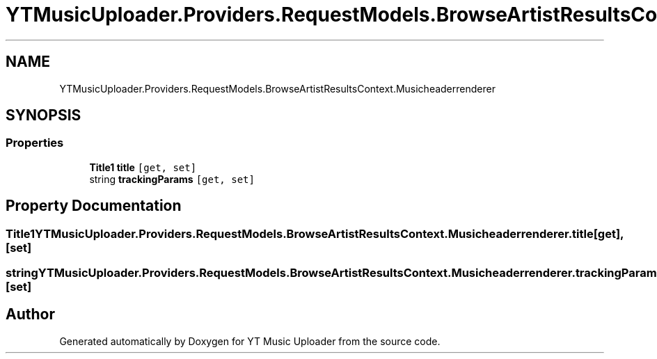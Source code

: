 .TH "YTMusicUploader.Providers.RequestModels.BrowseArtistResultsContext.Musicheaderrenderer" 3 "Sun Sep 20 2020" "YT Music Uploader" \" -*- nroff -*-
.ad l
.nh
.SH NAME
YTMusicUploader.Providers.RequestModels.BrowseArtistResultsContext.Musicheaderrenderer
.SH SYNOPSIS
.br
.PP
.SS "Properties"

.in +1c
.ti -1c
.RI "\fBTitle1\fP \fBtitle\fP\fC [get, set]\fP"
.br
.ti -1c
.RI "string \fBtrackingParams\fP\fC [get, set]\fP"
.br
.in -1c
.SH "Property Documentation"
.PP 
.SS "\fBTitle1\fP YTMusicUploader\&.Providers\&.RequestModels\&.BrowseArtistResultsContext\&.Musicheaderrenderer\&.title\fC [get]\fP, \fC [set]\fP"

.SS "string YTMusicUploader\&.Providers\&.RequestModels\&.BrowseArtistResultsContext\&.Musicheaderrenderer\&.trackingParams\fC [get]\fP, \fC [set]\fP"


.SH "Author"
.PP 
Generated automatically by Doxygen for YT Music Uploader from the source code\&.
